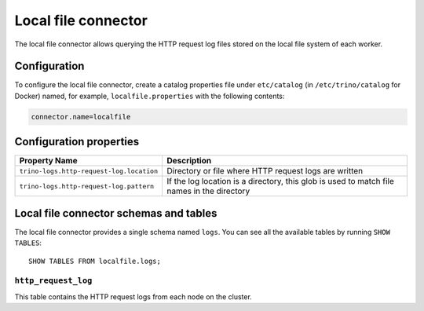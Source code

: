 ====================
Local file connector
====================

The local file connector allows querying the HTTP request log files stored on
the local file system of each worker.

Configuration
-------------

To configure the local file connector, create a catalog properties file
under ``etc/catalog`` (in ``/etc/trino/catalog`` for Docker) named, for example,
``localfile.properties`` with the following contents:

.. code-block:: text

    connector.name=localfile

Configuration properties
------------------------

=========================================   ==============================================================
Property Name                               Description
=========================================   ==============================================================
``trino-logs.http-request-log.location``    Directory or file where HTTP request logs are written
``trino-logs.http-request-log.pattern``     If the log location is a directory, this glob is used
                                            to match file names in the directory
=========================================   ==============================================================

Local file connector schemas and tables
---------------------------------------

The local file connector provides a single schema named ``logs``.
You can see all the available tables by running ``SHOW TABLES``::

    SHOW TABLES FROM localfile.logs;

``http_request_log``
^^^^^^^^^^^^^^^^^^^^
This table contains the HTTP request logs from each node on the cluster.
